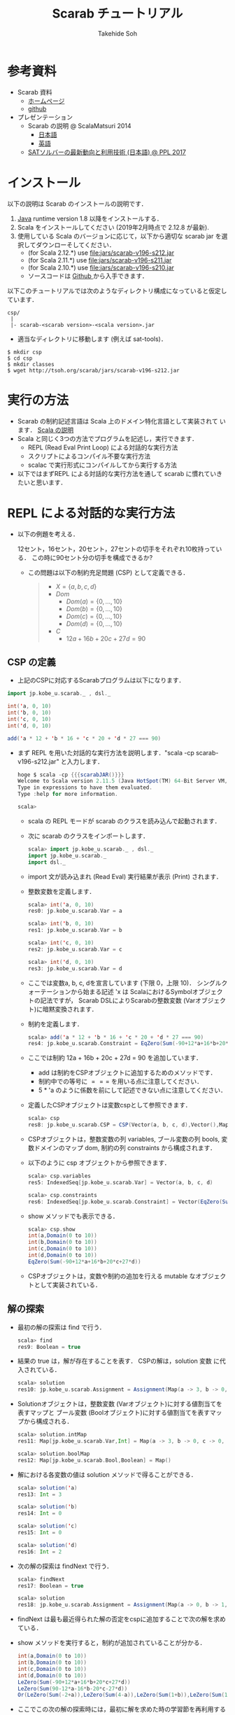 # -*- coding: utf-8 -*-
#+TITLE: Scarab チュートリアル
#+AUTHOR: Takehide Soh
#+EMAIL: soh@lion.kobe-u.ac.jp
#+OPTIONS: ^:nil H:2 num:t

#+HTML_HEAD: <!-- Global site tag (gtag.js) - Google Analytics -->
#+HTML_HEAD: <script async src="https://www.googletagmanager.com/gtag/js?id=UA-6313627-5"></script>
#+HTML_HEAD: <script>
#+HTML_HEAD:   window.dataLayer = window.dataLayer || [];
#+HTML_HEAD:  function gtag(){dataLayer.push(arguments);}
#+HTML_HEAD:  gtag('js', new Date());
#+HTML_HEAD:  gtag('config', 'UA-6313627-5');
#+HTML_HEAD: </script>

#+HTML_HEAD: <link rel="stylesheet" type="text/css" href="../myhome.css" />


#+MACRO: scarabJAR @@html:scarab-v196-s212.jar@@

* 参考資料
  - Scarab 資料
    - [[http://tsoh.org/scarab/][ホームページ]]
    - [[https://github.com/TakehideSoh/Scarab][github]]
  - プレゼンテーション
    - Scarab の説明 @ ScalaMatsuri 2014
      - [[https://tsoh.org/scarab/talks/talk-jp-scalamatsuri.pdf][日本語]]
      - [[https://tsoh.org/scarab/talks/talk-en-scalamatsuri.pdf][英語]]
    - [[https://tsoh.org/scarab/talks/talk-jp-ppl2017.pdf][SATソルバーの最新動向と利用技術 (日本語) @ PPL 2017]]

* インストール
以下の説明は Scarab のインストールの説明です．
1. [[http://www.java.com/][Java]] runtime version 1.8 以降をインストールする．
2. Scala をインストールしてください (2019年2月時点で 2.12.8 が最新). 
3. 使用している Scala のバージョンに応じて，以下から適切な scarab jar
   を選択してダウンローそしてください．
   - (for Scala 2.12.*) use [[file:jars/scarab-v196-s212.jar]]
   - (for Scala 2.11.*) use [[file:jars/scarab-v196-s211.jar]]
   - (for Scala 2.10.*) use [[file:jars/scarab-v196-s210.jar]]
   - ソースコードは [[https://github.com/TakehideSoh/Scarab][Github ]]から入手できます．

以下このチュートリアルでは次のようなディレクトリ構成になっていると仮定しています．
#+BEGIN_SRC -sh
csp/
 |
 |- scarab-<scarab version>-<scala version>.jar 
#+END_SRC
- 適当なディレクトリに移動します (例えば sat-tools)．
#+BEGIN_SRC -sh
$ mkdir csp
$ cd csp
$ mkdir classes
$ wget http://tsoh.org/scarab/jars/scarab-v196-s212.jar
#+END_SRC

* 実行の方法
  - Scarab の制約記述言語は Scala 上のドメイン特化言語として実装されて
    います． [[file:ref.html][Scala の説明]]
  - Scala と同じく3つの方法でプログラムを記述し，実行できます．
    - REPL (Read Eval Print Loop) による対話的な実行方法
    - スクリプトによるコンパイル不要な実行方法
    - scalac で実行形式にコンパイルしてから実行する方法
  - 以下ではまずREPL による対話的な実行方法を通して scarab に慣れていきたいと思います．

* REPL による対話的な実行方法
  - 以下の例題を考える．
    #+BEGIN_EXAMPLE html
    12セント，16セント，20セント，27セントの切手をそれぞれ10枚持っている．
    この時に90セント分の切手を構成できるか?
    #+END_EXAMPLE
    - この問題は以下の制約充足問題 (CSP) として定義できる．
      #+BEGIN_QUOTE
      - \(X = \{a, b, c, d\}\)
      - \(Dom\)
        - \(Dom(a) = \{0, \ldots, 10\}\)
        - \(Dom(b) = \{0, \ldots, 10\}\)
        - \(Dom(c) = \{0, \ldots, 10\}\)
        - \(Dom(d) = \{0, \ldots, 10\}\)
      - \(C\)
        - \(12a + 16b + 20c + 27d = 90\)
      #+END_QUOTE

** CSP の定義
   - 上記のCSPに対応するScarabプログラムは以下になります．
#+BEGIN_SRC scala
import jp.kobe_u.scarab._ , dsl._

int('a, 0, 10)
int('b, 0, 10)
int('c, 0, 10)
int('d, 0, 10)

add('a * 12 + 'b * 16 + 'c * 20 + 'd * 27 === 90)
#+END_SRC
   - まず REPL を用いた対話的な実行方法を説明します．"scala -cp {{{scarabJAR()}}}" と入力します．
     #+BEGIN_SRC scala
hoge $ scala -cp {{{scarabJAR()}}} 
Welcome to Scala version 2.11.5 (Java HotSpot(TM) 64-Bit Server VM, Java 1.8.1_11).
Type in expressions to have them evaluated.
Type :help for more information.

scala>
#+END_SRC
    - scala の REPL モードが scarab のクラスを読み込んで起動されます．
    - 次に scarab のクラスをインポートします．
      #+BEGIN_SRC scala
 scala> import jp.kobe_u.scarab._ , dsl._
 import jp.kobe_u.scarab._
 import dsl._
      #+END_SRC
    - import 文が読み込まれ (Read Eval) 実行結果が表示 (Print) されます．
    - 整数変数を定義します．
      #+BEGIN_SRC scala
scala> int('a, 0, 10)
res0: jp.kobe_u.scarab.Var = a

scala> int('b, 0, 10)
res1: jp.kobe_u.scarab.Var = b

scala> int('c, 0, 10)
res2: jp.kobe_u.scarab.Var = c

scala> int('d, 0, 10)
res3: jp.kobe_u.scarab.Var = d      
      #+END_SRC
    - ここでは変数a, b, c, dを宣言しています (下限 0，上限 10)． シングルクォーテーションから始まる記述 'x は ScalaにおけるSymbolオブジェクトの記法ですが， Scarab DSLによりScarabの整数変数 (Varオブジェクト)に暗黙変換されます．
    - 制約を定義します．
      #+BEGIN_SRC scala
scala> add('a * 12 + 'b * 16 + 'c * 20 + 'd * 27 === 90)
res4: jp.kobe_u.scarab.Constraint = EqZero(Sum(-90+12*a+16*b+20*c+27*d))
      #+END_SRC
    - ここでは制約 12a + 16b + 20c + 27d = 90 を追加しています．
      - add は制約をCSPオブジェクトに追加するためのメソッドです． 
      - 制約中での等号に \(===\) を用いる点に注意してください．
      - 5 * 'a のように係数を前にして記述できない点に注意してください．
    - 定義したCSPオブジェクトは変数cspとして参照できます．
      #+BEGIN_SRC scala
scala> csp
res8: jp.kobe_u.scarab.CSP = CSP(Vector(a, b, c, d),Vector(),Map(..),Vector(..))
      #+END_SRC
    - CSPオブジェクトは，整数変数の列 variables, ブール変数の列 bools, 変数ドメインのマップ dom, 制約の列 constraints から構成されます．
    - 以下のように csp オブジェクトから参照できます．
      #+BEGIN_SRC scala
scala> csp.variables
res5: IndexedSeq[jp.kobe_u.scarab.Var] = Vector(a, b, c, d)

scala> csp.constraints
res6: IndexedSeq[jp.kobe_u.scarab.Constraint] = Vector(EqZero(Sum(-90+12*a+16*b+20*c+27*d)))
      #+END_SRC
    - show メソッドでも表示できる．
      #+BEGIN_SRC scala
scala> csp.show
int(a,Domain(0 to 10))
int(b,Domain(0 to 10))
int(c,Domain(0 to 10))
int(d,Domain(0 to 10))
EqZero(Sum(-90+12*a+16*b+20*c+27*d))      
      #+END_SRC
    - CSPオブジェクトは，変数や制約の追加を行える mutable なオブジェクトとして実装されている．

** 解の探索
   - 最初の解の探索は find で行う．
     #+BEGIN_SRC scala
scala> find
res9: Boolean = true
     #+END_SRC
   - 結果の true は，解が存在することを表す． CSPの解は，solution 変数
     に代入されている．
     #+BEGIN_SRC scala
scala> solution
res10: jp.kobe_u.scarab.Assignment = Assignment(Map(a -> 3, b -> 0, c -> 0, d -> 2),Map())
     #+END_SRC
   - Solutionオブジェクトは，整数変数 (Varオブジェクト)に対する値割当てを表すマップと ブール変数 (Boolオブジェクト)に対する値割当てを表すマップから構成される．
     #+BEGIN_SRC scala
scala> solution.intMap
res11: Map[jp.kobe_u.scarab.Var,Int] = Map(a -> 3, b -> 0, c -> 0, d -> 2)

scala> solution.boolMap
res12: Map[jp.kobe_u.scarab.Bool,Boolean] = Map()
     #+END_SRC
   - 解における各変数の値は solution メソッドで得ることができる．
     #+BEGIN_SRC scala
scala> solution('a)
res13: Int = 3

scala> solution('b)
res14: Int = 0

scala> solution('c)
res15: Int = 0

scala> solution('d)
res16: Int = 2     
     #+END_SRC
   - 次の解の探索は findNext で行う．
     #+BEGIN_SRC scala
scala> findNext
res17: Boolean = true

scala> solution
res18: jp.kobe_u.scarab.Assignment = Assignment(Map(a -> 0, b -> 1, c -> 1, d -> 2),Map())
     #+END_SRC
   - findNext は最も最近得られた解の否定をcspに追加することで次の解を求めている．
   - show メソッドを実行すると，制約が追加されていることが分かる．
     #+BEGIN_SRC scala
int(a,Domain(0 to 10))
int(b,Domain(0 to 10))
int(c,Domain(0 to 10))
int(d,Domain(0 to 10))
LeZero(Sum(-90+12*a+16*b+20*c+27*d))
LeZero(Sum(90-12*a-16*b-20*c-27*d))
Or(LeZero(Sum(-2+a)),LeZero(Sum(4-a)),LeZero(Sum(1+b)),LeZero(Sum(1-b)),LeZero(Sum(1+c)),LeZero(Sum(1-c)),LeZero(Sum(-1+d)),LeZero(Sum(3-d)))     
     #+END_SRC
   - ここでこの次の解の探索時には，最初に解を求めた時の学習節を再利用するインクリメンタルSAT解法を行っている．
   - Scarab では明示的にSATソルバーを reset しない限り，常に学習節を保持して効率的に求解を行う．
   - もう一度 findNext を呼ぶと false が返る．
     #+BEGIN_SRC scala
scala> findNext
res22: Boolean = false     
     #+END_SRC
   - 結果の false は，解が存在しないことを表す． この場合，変数 solution は null になっている．
     #+BEGIN_SRC scala
scala> solution
res23: jp.kobe_u.scarab.Assignment = null
     #+END_SRC

* スクリプトによるコンパイル不要な実行方法
** 内容の確認
- CSPをScalaのスクリプトファイルとして定義することもできる．
- 以下がCSPを定義したスクリプトファイルである [[file:hoge/files/ex-csp.sc][ex-csp.sc]] .
  - http://kix.istc.kobe-u.ac.jp/~soh/ai-tool/20151214sat/scarab-tutorial/hoge/files/ex-csp.sc
#+BEGIN_SRC scala
import jp.kobe_u.scarab._ , dsl._

int('a, 0, 10)
int('b, 0, 10)
int('c, 0, 10)
int('d, 0, 10)
add('a * 12 + 'b * 16 + 'c * 20 + 'd * 27 === 90)
#+END_SRC

- 以下がCSPを定義した後に求解し，解があれば出力するスクリプトファイルである [[file:hoge/files/ex-csp-solve.sc][ex-csp-solve.sc]] .
  - [[http://kix.istc.kobe-u.ac.jp/~soh/ai-tool/20151214sat/scarab-tutorial/hoge/files/ex-csp-solve.sc]]
#+BEGIN_SRC scala
import jp.kobe_u.scarab._ , dsl._

int('a, 0, 10)
int('b, 0, 10)
int('c, 0, 10)
int('d, 0, 10)
add('a * 12 + 'b * 16 + 'c * 20 + 'd * 27 === 90)

if (find) println(solution)
#+END_SRC
** scala コマンドによる実行
   - 以下のように保存したファイルを scala コマンドに与えればコンパイル無しで実行してくれる．
#+BEGIN_SRC sh
$ scala -cp scarab-v196-s212.jar ex-csp-solve.sc
#+END_SRC

** REPLからのスクリプトファイルの読み込み
- スクリプトファイルは以下のようにREPLから :load コマンドを使用して読み込む．
#+BEGIN_SRC scala
scala> :load ./csp/files/ex-csp.sc
Loading ./csp/files/ex-csp.sc...
import jp.kobe_u.scarab._
import dsl._
res0: jp.kobe_u.scarab.Var = a
res1: jp.kobe_u.scarab.Var = b
res2: jp.kobe_u.scarab.Var = c
res3: jp.kobe_u.scarab.Var = d
res4: jp.kobe_u.scarab.Constraint = EqZero(Sum(-90+12*a+16*b+20*c+27*d))
#+END_SRC
- スクリプトファイルの内容を変更した後，再度読み込みたい場合には，:load の前に reset (scarab のコマンド) を実行し，いったんCSPの定義を消去する必要がある．

#+BEGIN_SRC scala
scala> reset

scala> :load ./files/ex-csp.sc
Loading ./files/ex-csp.sc...
import jp.kobe_u.scarab._
import dsl._
res13: jp.kobe_u.scarab.Var = a
res14: jp.kobe_u.scarab.Var = b
res15: jp.kobe_u.scarab.Var = c
res16: jp.kobe_u.scarab.Var = d
res17: jp.kobe_u.scarab.Constraint = EqZero(Sum(-90+12*a+16*b+20*c+27*d))
#+END_SRC

** 練習問題
- 89円分の切手を構成できるかテストしてみよう．

* 簡単な例題
** 部分和問題
#+BEGIN_EXAMPLE
使いきらなければならない予算が 50 千円あります．
購入できる品物は 2, 3, 5, 8, 13, 21, 34 (単位: 千円) が1つずつです．
ちょうど予算を使い切るような組合せはあるか?
#+END_EXAMPLE
# 集合 {2,3,5,8,13,21,34} の部分集合で， 和が50になるものはあるか?
- この問題は 部分和問題 (Subset sum problem)として知られている問題の例である． 部分和問題はNP-完全である ([[https://ja.wikipedia.org/wiki/%E9%83%A8%E5%88%86%E5%92%8C%E5%95%8F%E9%A1%8C][Wikipedia:部分和問題]])．
- これは，以下の制約充足問題として定式化できる．
      #+BEGIN_QUOTE
      - \(X = \{x_2, x_3, x_5, x_8, x_{13}, x_{21}, x_{34}\}\)
      - \(Dom\)
        - \(Dom(x_2) = \{0, 1\}\)
        - \(Dom(x_3) = \{0, 1\}\)
        - \(Dom(x_5) = \{0, 1\}\)
        - \(Dom(x_8) = \{0, 1\}\)
        - \(Dom(x_{13}) = \{0, 1\}\)
        - \(Dom(x_{21}) = \{0, 1\}\)
        - \(Dom(x_{34}) = \{0, 1\}\)
      - \(C\)
        - \(2x_2 + 3x_3 + 5x_5 + 8x_8 + 13x_{13} + 21x_{21} + 34x_{34} = 50\)
      #+END_QUOTE
- CSPを記述したファイルは以下のようになる [[file:files/ex-subsetsum.sc][ex-subsetsum.sc]]
#+BEGIN_SRC scala
import jp.kobe_u.scarab._ , dsl._ 

def define(sum: Int) {
  reset
  boolInt('x(2))
  boolInt('x(3))
  boolInt('x(5))
  boolInt('x(8))
  boolInt('x(13))
  boolInt('x(21))
  boolInt('x(34))
  add('x(2)*2 + 'x(3)*3 + 'x(5)*5 + 'x(8)*8 + 'x(13)*13 + 'x(21)*21 + 'x(34)*34 === sum)
}
#+END_SRC

- boolInt は 0-1 変数の宣言であり， boolInt(x) は int(x, 0, 1) と同一である．
- また上記プログラムでは，直接CSPを記述するのではなく， 関数 define(sum: Int) で和を与えられるようにしている． この場合，利用方法は以下のようになる．
#+BEGIN_SRC scala
scala> :load ./files/ex-subsetsum.sc
Loading ./files/ex-subsetsum.sc...
import jp.kobe_u.scarab._
import dsl._
define: (sum: Int)Unit

scala> define(50)

scala> find
res1: Boolean = true

scala> solution
res2: jp.kobe_u.scarab.Assignment = Assignment(Map(x(8) -> 1, x(21) -> 1, x(3) -> 1, x(13) -> 1, x(2) -> 0, x(34) -> 0, x(5) -> 1),Map())
#+END_SRC
- 解が見にくいが，以下のようにすれば見やすくなる．
#+BEGIN_SRC scala
scala> for (x <- csp.variables) println(s"$x ${solution(x)}")
x(2) 0
x(3) 1
x(5) 1
x(8) 1
x(13) 1
x(21) 1
x(34) 0
#+END_SRC
- この解は 3, 5, 8, 13, 21 (単位: 千円) の品物を買えば 50 千円になることを表している．
- 34 千円の品物が入った解が欲しい場合は，以下のように制約を追加して解を求めれば良い．
#+BEGIN_SRC scala
scala> add('x(34) === 1)
res6: jp.kobe_u.scarab.Constraint = EqZero(Sum(-1+x(34)))

scala> find
res7: Boolean = true

scala> solution
res8: jp.kobe_u.scarab.Assignment = Assignment(Map(x(8) -> 0, x(21) -> 0, x(3) -> 1, x(13) -> 1, x(2) -> 0, x(34) -> 1, x(5) -> 0),Map())

scala> for (x <- csp.variables) println(s"$x ${solution(x)}")
x(2) 0
x(3) 1
x(5) 0
x(8) 0
x(13) 1
x(21) 0
x(34) 1
#+END_SRC

*** 練習問題
- 和が40の場合はどうなるか?

** 魔方陣
#+BEGIN_EXAMPLE
1から9の数字を 3×3 に配置し， 各行，各列，各対角線の和がいずれも15になるようにせよ．
#+END_EXAMPLE

- このような配置は魔方陣 (Magic square)と呼ばれる ([[http://ja.wikipedia.org/wiki/%E9%AD%94%E6%96%B9%E9%99%A3][Wikipedia:魔方陣]])．
- 以下のようにCSPとして定式化できる．

#+BEGIN_QUOTE
      - \(X = \cup_{0 \le i,j \le 2} x_{i,j} \)
        - \(x_{0,0}, x_{0,1}, \ldots, x_{2,2}\)
      - \(Dom\)
        - \(Dom(x_{i,j}) = \{1, 9\}\)
      - \(C\)
        - \(alldiff(x_{0,0}, x_{0,1}, \ldots, x_{2,2})\)
        - \( x_{i,0} + x_{i,1} + x_{i,2} = 15 (i = 0, 1, 2) \)
        - \( x_{0,j} + x_{1,j} + x_{2,j} = 15 (j = 0, 1, 2) \)
        - \( x_{0,0} + x_{1,1} + x_{2,2} = 15 \)
        - \( x_{0,2} + x_{1,1} + x_{2,0} = 15 \)
#+END_QUOTE

- ここで alldiff はCSPのグローバル制約の一つ Alldifferent 制約であり，与えられた引数が互いに異なることを表す．
- すなわち alldiff(\(x_1, x_2, \ldots, x_n\)) は \(x_i \ne x_j\) (for all  \(i < j\)) と同じである．
- CSPを記述したファイルは以下のようになる [[file:hoge/files/ex-magicsq.sc][ex-magicsq.sc]]
#+BEGIN_SRC scala
import jp.kobe_u.scarab._ , dsl._

reset
int('x(0,0), 1, 9); int('x(0,1), 1, 9); int('x(0,2), 1, 9)
int('x(1,0), 1, 9); int('x(1,1), 1, 9); int('x(1,2), 1, 9)
int('x(2,0), 1, 9); int('x(2,1), 1, 9); int('x(2,2), 1, 9)
add(alldiff(
  'x(0,0), 'x(0,1), 'x(0,2),
  'x(1,0), 'x(1,1), 'x(1,2),
  'x(2,0), 'x(2,1), 'x(2,2)
))
add('x(0,0) + 'x(0,1) + 'x(0,2) === 15)
add('x(1,0) + 'x(1,1) + 'x(1,2) === 15)
add('x(2,0) + 'x(2,1) + 'x(2,2) === 15)
add('x(0,0) + 'x(1,0) + 'x(2,0) === 15)
add('x(0,1) + 'x(1,1) + 'x(2,1) === 15)
add('x(0,2) + 'x(1,2) + 'x(2,2) === 15)
add('x(0,0) + 'x(1,1) + 'x(2,2) === 15)
add('x(0,2) + 'x(1,1) + 'x(2,0) === 15)
#+END_SRC

- ただこの書き方だともっと大きい魔方陣のプログラムを書くのは大変．
- Scala の制御構造やクラスを利用すればもっと以下のように簡潔に記述できる．
#+BEGIN_SRC scala
import jp.kobe_u.scarab._, dsl._

val xs = for (i <- 1 to 3; j <- 1 to 3) yield int('x(i,j), 1, 9)
add(alldiff(xs))

for (i <- 1 to 3)
  add(Sum((1 to 3).map(j => 'x(i,j))) === 15)
for (j <- 1 to 3)
  add(Sum((1 to 3).map(i => 'x(i,j))) === 15)

add(Sum((1 to 3).map(i => 'x(i,i))) === 15)
add(Sum((1 to 3).map(i => 'x(i,4-i))) === 15)
#+END_SRC

*** 練習問題
    - n x n の魔方陣を記述してみよう．


** 正方形矩形パッキング
#+BEGIN_EXAMPLE
正方形詰込み問題 SP(n,s) は一辺の長さ 1 から n まで1ずつ増加する正方形の集合を
一辺の長さ s の正方形の枠内に重なりなく配置する問題である．
#+END_EXAMPLE


#+attr_html: :width 400px 
[[file:figs/spp15.png]]

- 最も素直なモデリングは整数変数 $x_{i}, y_{i} \in \{0, \ldots, s-i\}$ をそれぞれの正方形 $i~(1 \le i \le n)$ に $(x_{i},~y_{i})$ が正方形 $i$ の左下の座標を指すようにするものである．
- 以下の制約は任意の二つの正方形 $i$ と $j$ (但し $1\le i < j \le n$) が重なることを禁止する．
  - $(x_{i}+i \le x_{j}) \vee (x_{j}+j \le x_{i}) \vee (y_{i}+i \le y_{j}) \vee (y_{j}+j \le y_{i})$

#+BEGIN_SRC scala
import jp.kobe_u.scarab._ , dsl._

val n = 15
val s = 100

var lb = 15
var ub = s
int('m, lb, ub)

for (i <- 1 to n) { 
  int('x(i),0,s-i) 
  int('y(i),0,s-i) 
}

for (i <- 1 to n)
  add(('x(i)+i <= 'm) && ('y(i)+i <= 'm)) 

for (i <- 1 to n; j <- i+1 to n) 
  add(('x(i)+i<='x(j)) || ('x(j)+j<='x(i)) || ('y(i)+i<='y(j)) || ('y(j)+j<='y(i)))

while(lb <= ub && find('m <= ub)) {
  add('m <= ub)
  ub -= 1
  println(ub)
}
#+END_SRC
- 最適化部分は1ずつ下げているが，もっと良い方法がある．

** その他の例題
   - [[http://www.csplib.org/Problems/prob024/][ラングフォード・ペアリング]]
   - プログラム例は [[http://kix.istc.kobe-u.ac.jp/~soh/scarab/examples.html][Scarab の Example]] ページにある．

* COMMENT CEGARを用いたハミルトン閉路問題の解法
#+BEGIN_EXAMPLE
与えられたグラフについて，全ての頂点を一度だけ通る閉路が存在するかどうか調べる問題である．
#+END_EXAMPLE

- 問題サンプル
  - [[file:sample/myciel7.col][myciel7.col]]
  - [[file:sample/myciel3.col][myciel3.col]]

- CEGAR を使った Scarab コードは以下になる．
#+BEGIN_SRC scala
import jp.kobe_u.scarab._ , dsl._
import scala.io.Source

case class Graph(var nodes: Set[Int] = Set.empty, var edges: Set[(Int, Int)] = Set.empty) {

  def edge(n1: Int, n2: Int) = if (n1 < n2) (n1, n2) else (n2, n1)

  private var adjacentMap: Map[Int, Set[Int]] = Map.empty
  private def addAdjacent(n1: Int, n2: Int) =
    adjacentMap += n1 -> (adjacentMap.getOrElse(n1, Set.empty) + n2)

  def addNode(n1: Int) = nodes += n1
  def addEdge(n1: Int, n2: Int) =
    if (n1 != n2) {
      edges += edge(n1, n2)
      addAdjacent(n1, n2)
      addAdjacent(n2, n1)
    }
  def adjacent(n: Int) = adjacentMap(n)
  def adjacentEdge(n: Int) = adjacent(n).map(n2 => edge(n, n2))
}

object Graph {
  def parse(source: Source): Graph = {
    val graph = Graph()
    val re = """e\s+(\d+)\s+(\d+)""".r
    for (line <- source.getLines.map(_.trim)) {
      line match {
        case re(s1, s2) => {
          val n1 = s1.toInt; graph.addNode(n1)
          val n2 = s2.toInt; graph.addNode(n2)
          graph.addEdge(n1, n2)
        }
        case _ =>
      }
    }
    graph
  }
}

def getCycle(node: Int, initial: Int, cycle: List[Int]): List[Int] = {
  val node2: Int = graph.adjacent(node).find(node2 => solver.solution('arc(node, node2)) > 0).get
  if (node2 == initial) node2 :: cycle
  else getCycle(node2, initial, node2 :: cycle)
}

def getCycles: Set[List[Int]] = {
  var cycles: Set[List[Int]] = Set.empty
  var nodes = graph.nodes
  while (!nodes.isEmpty) {
    val node = nodes.head
    val cycle = getCycle(node, node, List(node))
    cycles += cycle
    nodes --= cycle
  }
  cycles
}

def define = {
  for ((n1, n2) <- graph.edges) {
    int('arc(n1, n2), 0, 1)
    int('arc(n2, n1), 0, 1)
    add('arc(n1, n2) + 'arc(n2, n1) <= 1)
  }
  for (n1 <- graph.nodes) {
    val nodes = graph.adjacent(n1).toSeq
    add(Sum(nodes.map(i => 'arc(i, n1))) === 1)
    add(Sum(nodes.map(i => 'arc(n1, i))) === 1)
  }
}

def addBlockingClauses(cycle: List[Int]) {
  val ceArcs = for (edge <- cycle.sliding(2).toList) 
             yield (edge(0), edge(1))
  add(Or(ceArcs.map(i => 'arc(i._1, i._2) <= 0)))
  add(Or(ceArcs.map(i => 'arc(i._2, i._1) <= 0)))
}

val graph = Graph.parse(Source.fromFile(args(0)))

use(new Sat4j("Glucose21"))
use(new NativePBEncoder(csp, satSolver))

define

while (solver.find) {
  val cycles: Set[List[Int]] = getCycles
  if (cycles.size == 1) {
    println("A Hamiltonian Cycle is Found")
	  println(Some(cycles.head).get.mkString(" "))
    System.exit(0)
  } else
    for (cycle <- cycles)
      addBlockingClauses(cycle)
}
println("This Graph has no Hamiltonian Cycle")
#+END_SRC



* Scarab のクラスとメソッドの簡単なまとめ

** Scarab DSL の制約記述に関する構文 (BNF記法)
- *V*, *T*, *C*, *B* を *Var* (整数変数), *Term* (項), *Constraint* (制約), *Bool* (ブール変数) に対応するScarabオブジェクトとする.
- Int, String, Any は Scala のオブジェクトとする．
- 制約に関する Scarab DSL の構文は以下のように定義される．
#+BEGIN_EXAMPLE lisp
 T  ::= V | -T | T + Int | T + T | T - Int | T - T | T * Int | Sum(V, ...) | Sum(Seq(V, ...))  
 V  ::= Var(String, String, ...) | V(Any, ...)
 C  ::= B | T op T | !C | C && C | C || C | alldiff(Seq(T, ...)) |  
       And(C, ...) | And(Seq(C, ...)) | Or(C, ...) | Or(Seq(C, ...))
 op ::= <= | < | => | > | === | !==
 B  ::= Bool(String, String, ...) | B(Any, ...)
#+END_EXAMPLE

** Scarab のクラス図
*** CSPに関係するクラス図
#+HTML:<center>
[[file:figs/class_diagram_csp.png]]
#+HTML:</center>

*** 制約ソルバーに関係するクラス図
#+HTML:<center>
[[file:figs/class_diagram_solver.png]]
#+HTML:</center>


** プログラムの簡単なまとめ
*** 項オブジェクト (Termオブジェクト)
**** 整数変数オブジェクト (Varオブジェクト)
- 整数変数オプジェクトは Var で生成する． 引数にはその名前を与える．
#+BEGIN_SRC scala
scala> val x = Var("x")
x: jp.kobe_u.scarab.Var = x
#+END_SRC
- 名前がない場合は，新しい匿名変数オブジェクトが生成される．
#+BEGIN_SRC scala
scala> val z = Var()
z: jp.kobe_u.scarab.Var = TMP_I_1
#+END_SRC
- Varオブジェクトに添字を与えることで，新しいVarオブジェクトを生成できる． 添字には整数や文字列を使用でき，また複数与えても良い． ただし，添字にScarabの整数変数を用いることはできない．
#+BEGIN_SRC scala
scala> x("book", "apple", 300)
res16: jp.kobe_u.scarab.Var = x(book,apple,300)
#+END_SRC
- Scala の Symbol は，Varオブジェクトに暗黙変換される．
#+BEGIN_SRC scala
scala> 'abc(2)
res19: jp.kobe_u.scarab.Var = abc(2)
#+END_SRC
- Varオブジェクトは後述の項 (Term) オブジェクトの一種である．

**** 和算オブジェクト (Sumオブジェクト)
- Sumオブジェクトは整数変数の加算 ($+$)，減算 ($-$) を表す．
#+BEGIN_SRC scala
scala> Sum('x + 'y)
res21: jp.kobe_u.scarab.Sum = Sum(+x+y)

scala> Sum(- 'x - 'y)
res22: jp.kobe_u.scarab.Sum = Sum(-x-y)

scala> - Sum(- 'x - 'y)
res23: jp.kobe_u.scarab.Sum = Sum(+x+y)
#+END_SRC

*** 制約オブジェクト
- Termオブジェクトと比較演算子 <= ($\le$), <, >= ($\ge$), >, === ($=$),　!== ($\ne$) の組合せで構成される．
#+BEGIN_SRC scala
scala> Sum('x - 'y) <= 3
res25: jp.kobe_u.scarab.Constraint = LeZero(Sum(-3+x-y))
#+END_SRC
- 宣言されると同時に <= 0 の形に正規化される．

*** CSPオブジェクト
- CSPオブジェクトは，制約充足問題を表すオブジェクトである． jp.kobe_u.scarab.dsl._ を import した場合， デフォールトのCSPオブジェクトを変数 csp として参照できる．
**** 整数変数の宣言 (CSPへ整数変数を追加)
     - 整数変数は int メソッドで宣言する． 通常は，下限値と上限値を与える．
#+BEGIN_SRC scala
scala> int('x, 0, 10)
res27: jp.kobe_u.scarab.Var = x
#+END_SRC
     - 飛び飛びのドメインも利用できる．
#+BEGIN_SRC scala
scala> int('y, Seq(1,3,5))
res28: jp.kobe_u.scarab.Var = y
#+END_SRC
- 変数のドメインは，csp.dom メソッドで確認できる．
#+BEGIN_SRC scala
scala> csp.dom('x)
res29: jp.kobe_u.scarab.Domain = Domain(0 to 10)

scala> csp.dom('y)
res30: jp.kobe_u.scarab.Domain = Domain(1,3,5)
#+END_SRC

**** 制約の追加
     - 制約の追加は add メソッドで宣言する．
#+BEGIN_SRC scala
scala> add('x === 'y * 2)
res31: jp.kobe_u.scarab.Constraint = EqZero(Sum(+x-2*y))
#+END_SRC
     - 現時点での変数宣言と制約は show で確認できる．
#+BEGIN_SRC scala
scala> show
int(x,Domain(0 to 10))
int(y,Domain(1,3,5))
EqZero(Sum(+x-2*y))
#+END_SRC

*** 解の探索
    - 最初の解の探索は find で行う．
#+BEGIN_SRC scala
scala> find
res34: Boolean = true
#+END_SRC
    - 結果が true なら解が存在し，false なら存在しない． 見つかった解は solution で表示される．
#+BEGIN_SRC scala
scala> solution
res35: jp.kobe_u.scarab.Assignment = Assignment(Map(x -> 10, y -> 5),Map())
#+END_SRC
    - 変数を solution への引数として与えれば，値が得られる．
#+BEGIN_SRC scala
scala> solution('x)
res37: Int = 10
#+END_SRC
    - find メソッド中では，以下が実行されている．
      - CSPオブジェクトをSAT符号化し，SATソルバーへ節を追加
      - SATソルバーによる解探索を実行
      - SATソルバーが発見した解をCSPの解に復号化
    - 次の解は findNext で求める．
#+BEGIN_SRC scala
scala> findNext
res38: Boolean = true

scala> solution
res39: jp.kobe_u.scarab.Assignment = Assignment(Map(x -> 6, y -> 3),Map())
#+END_SRC
    - findNextメソッド中では，以下が実行されている．
      - 現在の解の否定を表す条件をソルバーに追加
      - 追加したCNFに対し，SATソルバーによる解探索を実行
      - SATソルバーの発見した解をCSPの解に復号化

*** その他
    - SATソルバーを切り替えるには以下のようにする
#+BEGIN_SRC scala
use(new Sat4jPB)
use(new ExtSatSolver("minisat"))
#+END_SRC
    - 外部SATソルバー (ExtSatSolver) の引数には実行パスを入れる．
    - エンコーダを切り替えるには以下のようにする
      - デフォルトは OrderEncoder 
#+BEGIN_SRC scala
use(new NativePBEncoder(csp, satSolver))
use(new LogEncoder(csp, satSolver))
#+END_SRC
    - 各種符号化・機能とSatSolverの対応表は以下になる．
|                     | Sat4j | Sat4jPB | ExtSolver |
|---------------------+-------+---------+-----------|
| OrderEncoder        | o     | o       | o         |
| LogEncorder         | o     | o       | x         |
| NativePBEncoder     | o     | o       | x         |
|---------------------+-------+---------+-----------|
| インクリメンタルSAT | o     | o       | x         |
| 仮説                | o     | o       | x         |
| 極小非充足コア      | o     | x       | x         |
|---------------------+-------+---------+-----------|

